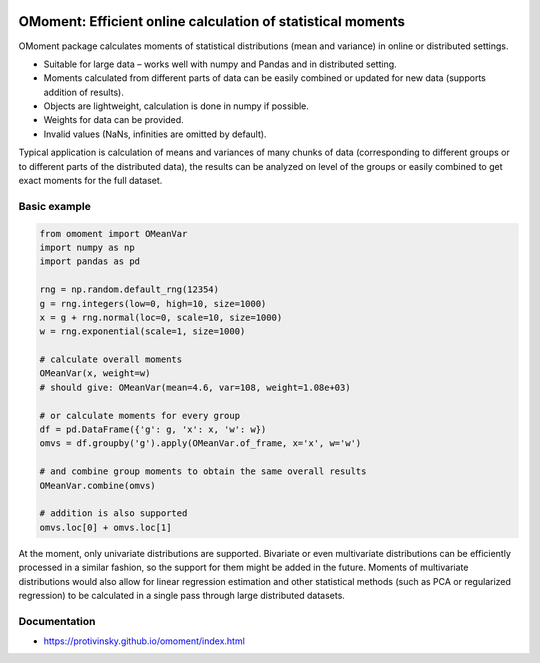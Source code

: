 |pytest-badge| |doc-badge|

..  |pytest-badge| image:: https://github.com/protivinsky/omoment/actions/workflows/pytest.yaml/badge.svg
    :alt: pytest

..  |doc-badge| image:: https://github.com/protivinsky/omoment/actions/workflows/builddoc.yaml/badge.svg
    :alt: pytest
    :target: https://protivinsky.github.io/omoment/index.html

OMoment: Efficient online calculation of statistical moments
============================================================

OMoment package calculates moments of statistical distributions (mean and variance) in online or distributed settings.

- Suitable for large data – works well with numpy and Pandas and in distributed setting.
- Moments calculated from different parts of data can be easily combined or updated for new data (supports addition
  of results).
- Objects are lightweight, calculation is done in numpy if possible.
- Weights for data can be provided.
- Invalid values (NaNs, infinities are omitted by default).

Typical application is calculation of means and variances of many chunks of data (corresponding to different groups
or to different parts of the distributed data), the results can be analyzed on level of the groups or easily
combined to get exact moments for the full dataset.

Basic example
-------------

.. code:: python

    from omoment import OMeanVar
    import numpy as np
    import pandas as pd

    rng = np.random.default_rng(12354)
    g = rng.integers(low=0, high=10, size=1000)
    x = g + rng.normal(loc=0, scale=10, size=1000)
    w = rng.exponential(scale=1, size=1000)

    # calculate overall moments
    OMeanVar(x, weight=w)
    # should give: OMeanVar(mean=4.6, var=108, weight=1.08e+03)

    # or calculate moments for every group
    df = pd.DataFrame({'g': g, 'x': x, 'w': w})
    omvs = df.groupby('g').apply(OMeanVar.of_frame, x='x', w='w')

    # and combine group moments to obtain the same overall results
    OMeanVar.combine(omvs)

    # addition is also supported
    omvs.loc[0] + omvs.loc[1]

At the moment, only univariate distributions are supported. Bivariate or even multivariate distributions can be
efficiently processed in a similar fashion, so the support for them might be added in the future. Moments of
multivariate distributions would also allow for linear regression estimation and other statistical methods
(such as PCA or regularized regression) to be calculated in a single pass through large distributed datasets.

Documentation
-------------

- https://protivinsky.github.io/omoment/index.html
